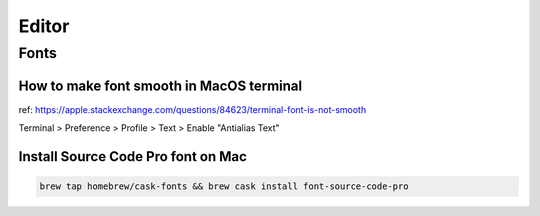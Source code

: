 Editor
######

Fonts
=====

How to make font smooth in MacOS terminal
-----------------------------------------

ref: https://apple.stackexchange.com/questions/84623/terminal-font-is-not-smooth

Terminal > Preference > Profile > Text > Enable "Antialias Text"



Install Source Code Pro font on Mac
-----------------------------------

.. code-block:: bach

  brew tap homebrew/cask-fonts && brew cask install font-source-code-pro

